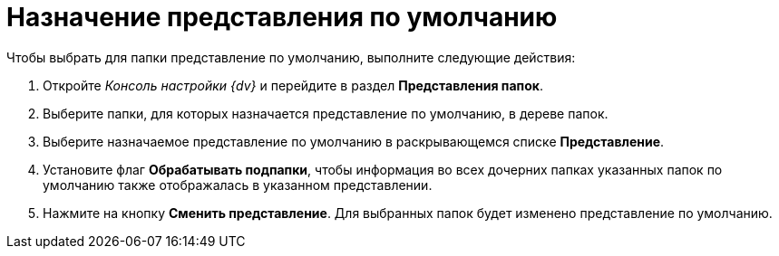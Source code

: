 = Назначение представления по умолчанию

Чтобы выбрать для папки представление по умолчанию, выполните следующие действия:

. Откройте _Консоль настройки {dv}_ и перейдите в раздел [.keyword .wintitle]*Представления папок*.
. Выберите папки, для которых назначается представление по умолчанию, в дереве папок.
. Выберите назначаемое представление по умолчанию в раскрывающемся списке *Представление*.
. Установите флаг *Обрабатывать подпапки*, чтобы информация во всех дочерних папках указанных папок по умолчанию также отображалась в указанном представлении.
. Нажмите на кнопку *Сменить представление*. Для выбранных папок будет изменено представление по умолчанию.

